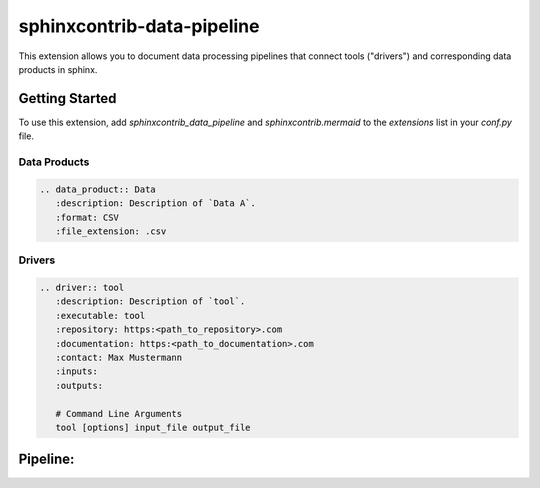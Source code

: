 
sphinxcontrib-data-pipeline
===========================

This extension allows you to document data processing pipelines that connect
tools ("drivers") and corresponding data products in sphinx.

Getting Started
---------------

To use this extension, add `sphinxcontrib_data_pipeline`  and `sphinxcontrib.mermaid` to the `extensions` list
in your `conf.py` file.

Data Products
^^^^^^^^^^^^^

.. code-block:: text

   .. data_product:: Data
      :description: Description of `Data A`.
      :format: CSV
      :file_extension: .csv

.. data_product:: Data
   :description: Description of `Data A`.
   :format: CSV
   :file_extension: .csv


Drivers
^^^^^^^

.. code-block:: text

   .. driver:: tool
      :description: Description of `tool`.
      :executable: tool
      :repository: https:<path_to_repository>.com
      :documentation: https:<path_to_documentation>.com
      :contact: Max Mustermann
      :inputs:
      :outputs:

      # Command Line Arguments
      tool [options] input_file output_file

.. driver:: tool
   :description: Description of `tool`.
   :executable: tool
   :repository: https:<path_to_repository>.com
   :documentation: https:<path_to_documentation>.com
   :contact: Max Mustermann
   :inputs:
   :outputs:

   # Command Line Arguments
   tool_A [options]


Pipeline:
---------

.. data_product:: Data_A
   :description: Description of `Data A`.
   :format: text
   :file_extension: .txt

.. data_product:: Data_B
   :description: Description of `Data B`.
   :format: text
   :file_extension: .txt

.. data_product:: Data_C
   :description: Description of `Data B`.
   :format: text
   :file_extension: .txt

.. data_product:: Data_D
   :description: Description of `Data B`.
   :format: text
   :file_extension: .txt

.. driver:: Tool_A
   :description: Description of `Tool A`.
   :inputs: Data_A
   :outputs: Data_B

   # Command Line Arguments
   Tool_A [options] input_file output_file

.. driver:: Tool_B
   :description: Description of `Tool B`.
   :inputs: Data_B
   :outputs: [Data_C, Data_D]

   # Command Line Arguments
   Tool_B [options] input_file output_file

.. pipeline::